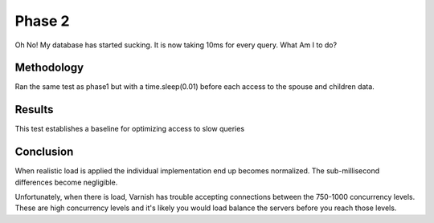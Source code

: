 Phase 2
===============

Oh No! My database has started sucking.  It is now taking 10ms for
every query. What Am I to do?

Methodology
------------

Ran the same test as phase1 but with a time.sleep(0.01) before each
access to the spouse and children data.

Results
--------

This test establishes a baseline for optimizing access to slow queries

.. raw:: html

  <script
    src="_static/highcharts.js"
    type="text/javascript"></script>
  <script
    src="_static/csvchart.js"
    type="text/javascript"></script>
  <script
    src="_static/phase2.js"
    type="text/javascript"></script>


  <div id="phase2-rps-chart"></div>

  <div id="phase2-tpr-chart"></div>


Conclusion
-----------

When realistic load is applied the individual implementation end up
becomes normalized.  The sub-millisecond differences become
negligible.

Unfortunately, when there is load, Varnish has trouble accepting
connections between the 750-1000 concurrency levels.  These are high
concurrency levels and it's likely you would load balance the servers
before you reach those levels.
